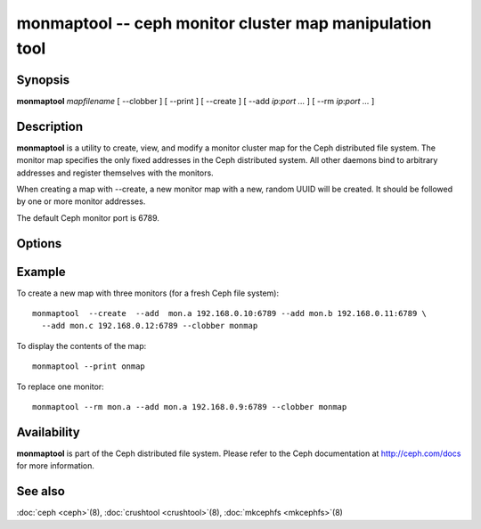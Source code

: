 ==========================================================
 monmaptool -- ceph monitor cluster map manipulation tool
==========================================================

.. program:: monmaptool

Synopsis
========

| **monmaptool** *mapfilename* [ --clobber ] [ --print ] [ --create ]
  [ --add *ip*:*port* *...* ] [ --rm *ip*:*port* *...* ]


Description
===========

**monmaptool** is a utility to create, view, and modify a monitor
cluster map for the Ceph distributed file system. The monitor map
specifies the only fixed addresses in the Ceph distributed system.
All other daemons bind to arbitrary addresses and register themselves
with the monitors.

When creating a map with --create, a new monitor map with a new,
random UUID will be created. It should be followed by one or more
monitor addresses.

The default Ceph monitor port is 6789.


Options
=======

.. option:: --print

   will print a plaintext dump of the map, after any modifications are
   made.

.. option:: --clobber

   will allow monmaptool to overwrite mapfilename if changes are made.

.. option:: --create

   will create a new monitor map with a new UUID (and with it, a new,
   empty Ceph file system).

.. option:: --generate

   generate a new monmap based on the values on the command line or specified
   in the ceph configuration.  This is, in order of preference,

      #. ``--monmap filename`` to specify a monmap to load
      #. ``--mon-host 'host1,ip2'`` to specify a list of hosts or ip addresses
      #. ``[mon.foo]`` sections containing ``mon addr`` settings in the config

.. option:: --filter-initial-members

   filter the initial monmap by applying the ``mon initial members``
   setting.  Monitors not present in that list will be removed, and
   initial members not present in the map will be added with dummy
   addresses.

.. option:: --add name ip:port

   will add a monitor with the specified ip:port to the map.

.. option:: --rm name

    will remove the monitor with the specified ip:port from the map.

.. option:: --cluster-uuid uuid

    will set the cluster uuid to the given uuid.  If not specified with --create, a random uuid will be generated.


Example
=======

To create a new map with three monitors (for a fresh Ceph file system)::

        monmaptool  --create  --add  mon.a 192.168.0.10:6789 --add mon.b 192.168.0.11:6789 \
          --add mon.c 192.168.0.12:6789 --clobber monmap

To display the contents of the map::

        monmaptool --print onmap

To replace one monitor::

        monmaptool --rm mon.a --add mon.a 192.168.0.9:6789 --clobber monmap


Availability
============

**monmaptool** is part of the Ceph distributed file system.  Please
refer to the Ceph documentation at http://ceph.com/docs for more
information.


See also
========

:doc:`ceph <ceph>`\(8),
:doc:`crushtool <crushtool>`\(8),
:doc:`mkcephfs <mkcephfs>`\(8)
